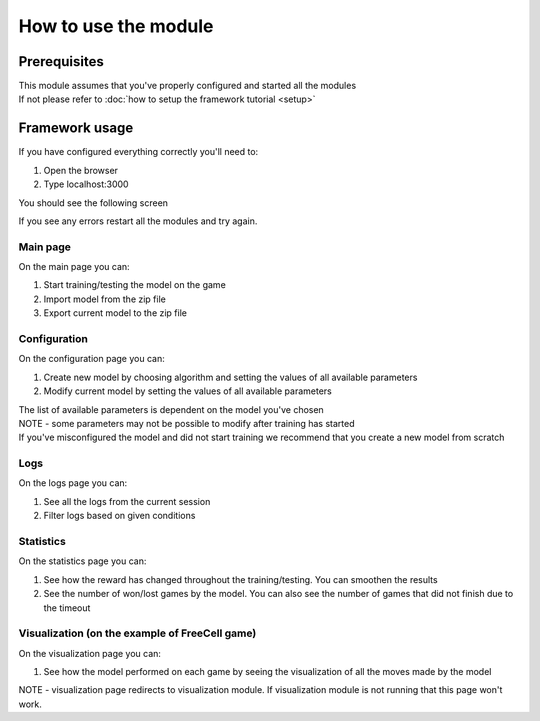 How to use the module
===============================

=================
Prerequisites
=================

| This module assumes that you've properly configured and started all the modules
| If not please refer to :doc:`how to setup the framework tutorial <setup>` 

===================================================
Framework usage
===================================================

If you have configured everything correctly you'll need to:

1. Open the browser
2. Type localhost:3000

You should see the following screen

.. image:: ../_static/run/run/main_screen.png
   :width: 600

If you see any errors restart all the modules and try again.

--------------------------------------
Main page
--------------------------------------

.. image:: ../_static/run/run/main_screen.png
   :width: 600

On the main page you can:

#. Start training/testing the model on the game
#. Import model from the zip file
#. Export current model to the zip file

--------------------------------------
Configuration
--------------------------------------

.. image:: ../_static/run/run/configuration_1.png
   :width: 600

.. image:: ../_static/run/run/configuration_2.png
   :width: 600

On the configuration page you can:

#. Create new model by choosing algorithm and setting the values of all available parameters
#. Modify current model by setting the values of all available parameters

| The list of available parameters is dependent on the model you've chosen
| NOTE - some parameters may not be possible to modify after training has started
| If you've misconfigured the model and did not start training we recommend that you create a new model from scratch

--------------------------------------
Logs
--------------------------------------

.. image:: ../_static/run/run/logs.png
   :width: 600

On the logs page you can:

#. See all the logs from the current session
#. Filter logs based on given conditions

--------------------------------------
Statistics
--------------------------------------

.. image:: ../_static/run/run/statistics_1.png
   :width: 600

.. image:: ../_static/run/run/statistics_2.png
   :width: 600

On the statistics page you can:

#. See how the reward has changed throughout the training/testing. You can smoothen the results
#. See the number of won/lost games by the model. You can also see the number of games that did not finish due to the timeout

----------------------------------------------------------------------------
Visualization (on the example of FreeCell game)
----------------------------------------------------------------------------

.. image:: ../_static/run/run/visualization_1.png
   :width: 600

.. image:: ../_static/run/run/visualization_2.png
   :width: 600

On the visualization page you can:

#. See how the model performed on each game by seeing the visualization of all the moves made by the model

NOTE - visualization page redirects to visualization module. If visualization module is not running that this page won't work.
